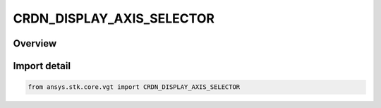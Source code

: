 CRDN_DISPLAY_AXIS_SELECTOR
==========================

.. py:class:: CRDN_DISPLAY_AXIS_SELECTOR

   IntEnum


.. py:currentmodule:: ansys.stk.core.vgt

Overview
--------

.. tab-set::

    .. tab-item:: Members
        
        .. list-table::
            :header-rows: 0
            :widths: auto

            * - :py:attr:`~X`
              - Rotate about Axis X.

            * - :py:attr:`~Y`
              - Rotate about Axis Y.

            * - :py:attr:`~Z`
              - Rotate about Axis Z.


Import detail
-------------

.. code-block:: python

    from ansys.stk.core.vgt import CRDN_DISPLAY_AXIS_SELECTOR


